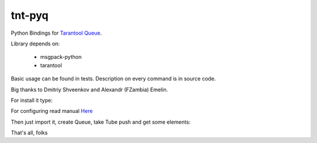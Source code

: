 =======
tnt-pyq
=======

Python Bindings for `Tarantool Queue <https://github.com/tarantool/queue/>`_.

Library depends on:

 * msgpack-python 
 * tarantool

Basic usage can be found in tests. Description on every command is in source code.

Big thanks to Dmitriy Shveenkov and Alexandr (FZambia) Emelin.

For install it type:

.. code-block:: bash
    pip install -e git+https://github.com/bigbes92/tnt-pyq.git

For configuring read manual `Here <https://github.com/tarantool/queue>`_

Then just import it, create Queue, take Tube push and get some elements:
    
.. code-block:: python
    from tntqueue import Queue    
    queue = Queue("localhost", 33013, 0)
    tube = queue.create_tube("name_of_tube")
    tube.put([1, 2, 3])
    task = tube.take()
    task.data # [1, 2, 3] -- take task and read data from it
    task.ack() # move this task into state DONE

That's all, folks
